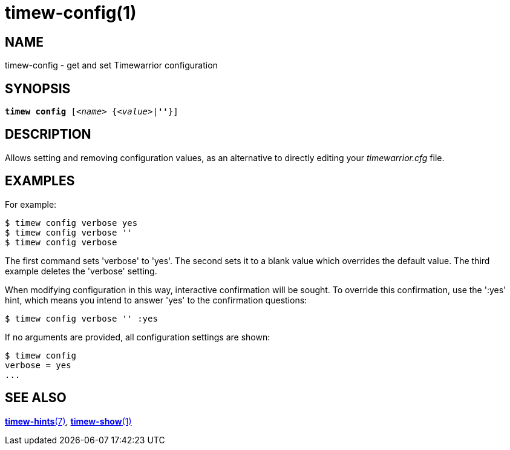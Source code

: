 = timew-config(1)

== NAME
timew-config - get and set Timewarrior configuration

== SYNOPSIS
[verse]
*timew config* [_<name>_ {_<value>_|*''*}]

== DESCRIPTION
Allows setting and removing configuration values, as an alternative to directly editing your _timewarrior.cfg_ file.

== EXAMPLES
For example:

    $ timew config verbose yes
    $ timew config verbose ''
    $ timew config verbose

The first command sets 'verbose' to 'yes'.
The second sets it to a blank value which overrides the default value.
The third example deletes the 'verbose' setting.

When modifying configuration in this way, interactive confirmation will be sought.
To override this confirmation, use the ':yes' hint, which means you intend to answer 'yes' to the confirmation questions:

    $ timew config verbose '' :yes

If no arguments are provided, all configuration settings are shown:

    $ timew config
    verbose = yes
    ...

== SEE ALSO
link:../../reference/timew-hints.7/[*timew-hints*(7)],
link:../../reference/timew-show.1/[*timew-show*(1)]
